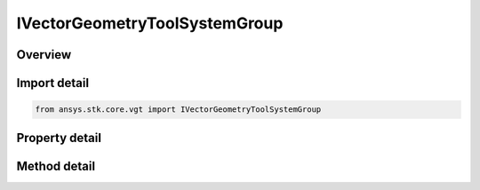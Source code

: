 IVectorGeometryToolSystemGroup
==============================

.. py:class:: ansys.stk.core.vgt.IVectorGeometryToolSystemGroup

   object
   
   Access or create VGT systems associated with an object or a central body.

.. py:currentmodule:: IVectorGeometryToolSystemGroup

Overview
--------

.. tab-set::

    .. tab-item:: Methods
        
        .. list-table::
            :header-rows: 0
            :widths: auto

            * - :py:attr:`~ansys.stk.core.vgt.IVectorGeometryToolSystemGroup.remove`
              - Remove a specified System.
            * - :py:attr:`~ansys.stk.core.vgt.IVectorGeometryToolSystemGroup.contains`
              - Search for a an element with a given name. Returns false if the specified element does not exist.
            * - :py:attr:`~ansys.stk.core.vgt.IVectorGeometryToolSystemGroup.item`
              - Return a System by name or at a specified position.
            * - :py:attr:`~ansys.stk.core.vgt.IVectorGeometryToolSystemGroup.get_item_by_index`
              - Retrieve a system from the collection by index.
            * - :py:attr:`~ansys.stk.core.vgt.IVectorGeometryToolSystemGroup.get_item_by_name`
              - Retrieve a system from the collection by name.

    .. tab-item:: Properties
        
        .. list-table::
            :header-rows: 0
            :widths: auto

            * - :py:attr:`~ansys.stk.core.vgt.IVectorGeometryToolSystemGroup.context`
              - Returns a context object. The context can be used to find out which central body or STK object this instance is associated with.
            * - :py:attr:`~ansys.stk.core.vgt.IVectorGeometryToolSystemGroup.count`
              - Returns a number of elements in the collection.
            * - :py:attr:`~ansys.stk.core.vgt.IVectorGeometryToolSystemGroup.factory`
              - Returns a Factory object used to create custom VGT systems.
            * - :py:attr:`~ansys.stk.core.vgt.IVectorGeometryToolSystemGroup._NewEnum`
              - Returns a COM enumerator.
            * - :py:attr:`~ansys.stk.core.vgt.IVectorGeometryToolSystemGroup.common_tasks`
              - Provides access to common tasks that allow users quickly carry out tasks such as creating known systems, etc.


Import detail
-------------

.. code-block:: python

    from ansys.stk.core.vgt import IVectorGeometryToolSystemGroup


Property detail
---------------

.. py:property:: context
    :canonical: ansys.stk.core.vgt.IVectorGeometryToolSystemGroup.context
    :type: IAnalysisWorkbenchContext

    Returns a context object. The context can be used to find out which central body or STK object this instance is associated with.

.. py:property:: count
    :canonical: ansys.stk.core.vgt.IVectorGeometryToolSystemGroup.count
    :type: int

    Returns a number of elements in the collection.

.. py:property:: factory
    :canonical: ansys.stk.core.vgt.IVectorGeometryToolSystemGroup.factory
    :type: IVectorGeometryToolSystemFactory

    Returns a Factory object used to create custom VGT systems.

.. py:property:: _NewEnum
    :canonical: ansys.stk.core.vgt.IVectorGeometryToolSystemGroup._NewEnum
    :type: EnumeratorProxy

    Returns a COM enumerator.

.. py:property:: common_tasks
    :canonical: ansys.stk.core.vgt.IVectorGeometryToolSystemGroup.common_tasks
    :type: IVectorGeometryToolSystemCommonTasks

    Provides access to common tasks that allow users quickly carry out tasks such as creating known systems, etc.


Method detail
-------------

.. py:method:: remove(self, systemName: str) -> None
    :canonical: ansys.stk.core.vgt.IVectorGeometryToolSystemGroup.remove

    Remove a specified System.

    :Parameters:

    **systemName** : :obj:`~str`

    :Returns:

        :obj:`~None`


.. py:method:: contains(self, name: str) -> bool
    :canonical: ansys.stk.core.vgt.IVectorGeometryToolSystemGroup.contains

    Search for a an element with a given name. Returns false if the specified element does not exist.

    :Parameters:

    **name** : :obj:`~str`

    :Returns:

        :obj:`~bool`



.. py:method:: item(self, indexOrName: typing.Any) -> IVectorGeometryToolSystem
    :canonical: ansys.stk.core.vgt.IVectorGeometryToolSystemGroup.item

    Return a System by name or at a specified position.

    :Parameters:

    **indexOrName** : :obj:`~typing.Any`

    :Returns:

        :obj:`~IVectorGeometryToolSystem`



.. py:method:: get_item_by_index(self, index: int) -> IVectorGeometryToolSystem
    :canonical: ansys.stk.core.vgt.IVectorGeometryToolSystemGroup.get_item_by_index

    Retrieve a system from the collection by index.

    :Parameters:

    **index** : :obj:`~int`

    :Returns:

        :obj:`~IVectorGeometryToolSystem`

.. py:method:: get_item_by_name(self, name: str) -> IVectorGeometryToolSystem
    :canonical: ansys.stk.core.vgt.IVectorGeometryToolSystemGroup.get_item_by_name

    Retrieve a system from the collection by name.

    :Parameters:

    **name** : :obj:`~str`

    :Returns:

        :obj:`~IVectorGeometryToolSystem`

